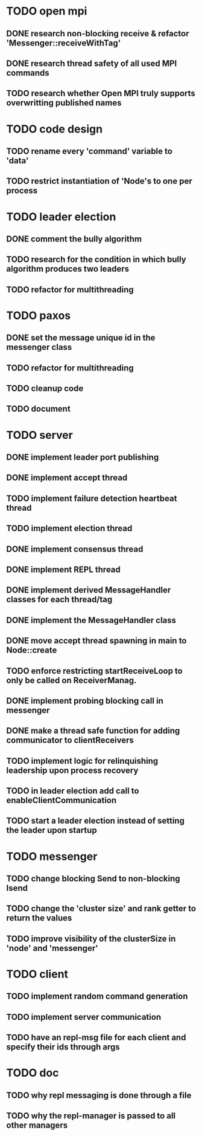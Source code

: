 * TODO open mpi
** DONE research non-blocking receive & refactor 'Messenger::receiveWithTag'
** DONE research thread safety of all used MPI commands
** TODO research whether Open MPI truly supports overwritting published names
* TODO code design
** TODO rename every 'command' variable to 'data'
** TODO restrict instantiation of 'Node's to one per process
* TODO leader election
** DONE comment the bully algorithm
** TODO research for the condition in which bully algorithm produces two leaders
** TODO refactor for multithreading
* TODO paxos
** DONE set the message unique id in the messenger class
** TODO refactor for multithreading
** TODO cleanup code 
** TODO document
* TODO server
** DONE implement leader port publishing 
** DONE implement accept thread
** TODO implement failure detection heartbeat thread
** TODO implement election thread
** DONE implement consensus thread
** DONE implement REPL thread
** DONE implement derived MessageHandler classes for each thread/tag
** DONE implement the MessageHandler class
** DONE move accept thread spawning in main to Node::create
** TODO enforce restricting startReceiveLoop to only be called on ReceiverManag.
** DONE implement probing blocking call in messenger
** DONE make a thread safe function for adding communicator to clientReceivers
** TODO implement logic for relinquishing leadership upon process recovery
** TODO in leader election add call to enableClientCommunication
** TODO start a leader election instead of setting the leader upon startup
* TODO messenger
** TODO change blocking Send to non-blocking Isend
** TODO change the 'cluster size' and rank getter to return the values
** TODO improve visibility of the clusterSize in 'node' and 'messenger'
* TODO client
** TODO implement random command generation
** TODO implement server communication
** TODO have an repl-msg file for each client and specify their ids through args
* TODO doc
** TODO why repl messaging is done through a file
** TODO why the repl-manager is passed to all other managers
